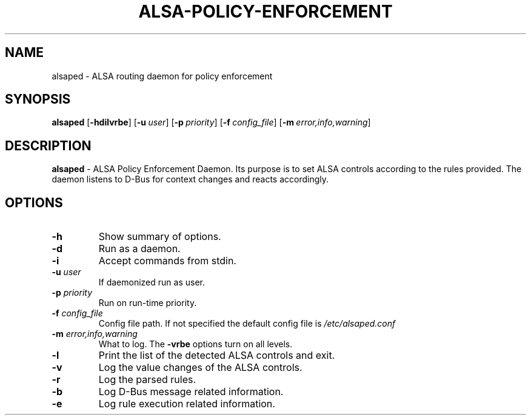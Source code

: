 .TH ALSA-POLICY-ENFORCEMENT 8 "April  8 2019"
.SH NAME
alsaped \- ALSA routing daemon for policy enforcement
.SH SYNOPSIS
.B alsaped
.OP \-hdilvrbe
.OP \-u user
.OP \-p priority
.OP \-f config_file
.OP \-m error,info,warning
.SH DESCRIPTION
\fBalsaped\fR \- ALSA Policy Enforcement Daemon.
Its purpose is to set ALSA controls according to the rules provided.
The daemon listens to D-Bus for context changes and reacts accordingly.
.PP
.SH OPTIONS
.TP
.B \-h
Show summary of options.
.TP
.B \-d
Run as a daemon.
.TP
.B \-i
Accept commands from stdin.
.TP
.B \-u \fIuser\fR
If daemonized run as user.
.TP
.B \-p \fIpriority\fR
Run on run-time priority.
.TP
.B \-f \fIconfig_file\fR
Config file path. If not specified the default config file is \fI/etc/alsaped.conf\fR
.TP
.B \-m \fIerror,info,warning\fR
What to log. The \fB-vrbe\fR options turn on all levels.
.TP
.B \-l
Print the list of the detected ALSA controls and exit.
.TP
.B \-v
Log the value changes of the ALSA controls.
.TP
.B \-r
Log the parsed rules.
.TP
.B \-b
Log D-Bus message related information.
.TP
.B \-e
Log rule execution related information.
